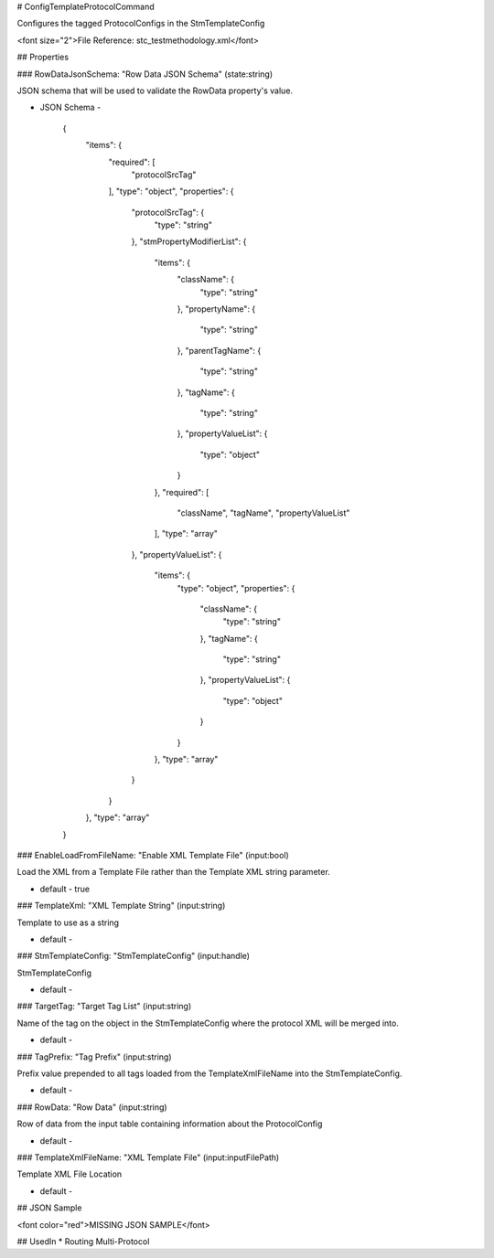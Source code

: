 # ConfigTemplateProtocolCommand

Configures the tagged ProtocolConfigs in the StmTemplateConfig

<font size="2">File Reference: stc_testmethodology.xml</font>

## Properties

### RowDataJsonSchema: "Row Data JSON Schema" (state:string)

JSON schema that will be used to validate the RowData property's value.

* JSON Schema - 

		{
		  "items": {
		    "required": [
		      "protocolSrcTag"
		    ], 
		    "type": "object", 
		    "properties": {
		      "protocolSrcTag": {
		        "type": "string"
		      }, 
		      "stmPropertyModifierList": {
		        "items": {
		          "className": {
		            "type": "string"
		          }, 
		          "propertyName": {
		            "type": "string"
		          }, 
		          "parentTagName": {
		            "type": "string"
		          }, 
		          "tagName": {
		            "type": "string"
		          }, 
		          "propertyValueList": {
		            "type": "object"
		          }
		        }, 
		        "required": [
		          "className", 
		          "tagName", 
		          "propertyValueList"
		        ], 
		        "type": "array"
		      }, 
		      "propertyValueList": {
		        "items": {
		          "type": "object", 
		          "properties": {
		            "className": {
		              "type": "string"
		            }, 
		            "tagName": {
		              "type": "string"
		            }, 
		            "propertyValueList": {
		              "type": "object"
		            }
		          }
		        }, 
		        "type": "array"
		      }
		    }
		  }, 
		  "type": "array"
		}


### EnableLoadFromFileName: "Enable XML Template File" (input:bool)

Load the XML from a Template File rather than the Template XML string parameter.

* default - true
### TemplateXml: "XML Template String" (input:string)

Template to use as a string

* default - 
### StmTemplateConfig: "StmTemplateConfig" (input:handle)

StmTemplateConfig

* default - 
### TargetTag: "Target Tag List" (input:string)

Name of the tag on the object in the StmTemplateConfig where the protocol XML will be merged into.

* default - 
### TagPrefix: "Tag Prefix" (input:string)

Prefix value prepended to all tags loaded from the TemplateXmlFileName into the StmTemplateConfig.

* default - 
### RowData: "Row Data" (input:string)

Row of data from the input table containing information about the ProtocolConfig

* default - 
### TemplateXmlFileName: "XML Template File" (input:inputFilePath)

Template XML File Location

* default - 
## JSON Sample

<font color="red">MISSING JSON SAMPLE</font>

## UsedIn
* Routing Multi-Protocol

